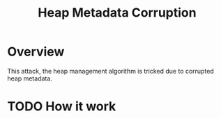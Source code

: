 :PROPERTIES:
:ID:       004655b9-bd2c-4e0a-8d12-6b01318588aa
:END:
#+title: Heap Metadata Corruption

* Overview
This attack, the heap management algorithm is tricked due to corrupted heap metadata.
* TODO How it work
